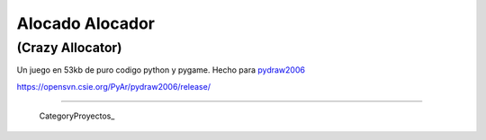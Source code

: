 
Alocado Alocador
================

(Crazy Allocator)
-----------------

Un juego en 53kb de puro codigo python y pygame. Hecho para pydraw2006_

https://opensvn.csie.org/PyAr/pydraw2006/release/

-------------------------

 CategoryProyectos_

.. ############################################################################

.. _pydraw2006: http://media.pyweek.org/static/pygame.draw-0606.html

